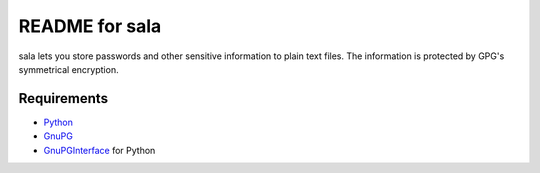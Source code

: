 ***************
README for sala
***************

sala lets you store passwords and other sensitive information to plain
text files. The information is protected by GPG's symmetrical
encryption.

Requirements
============

* Python_
* GnuPG_
* GnuPGInterface_ for Python

.. _Python: http://www.python.org/
.. _GnuPG: http://www.gnupg.org/
.. _GnuPGInterface: http://py-gnupg.sourceforge.net/
